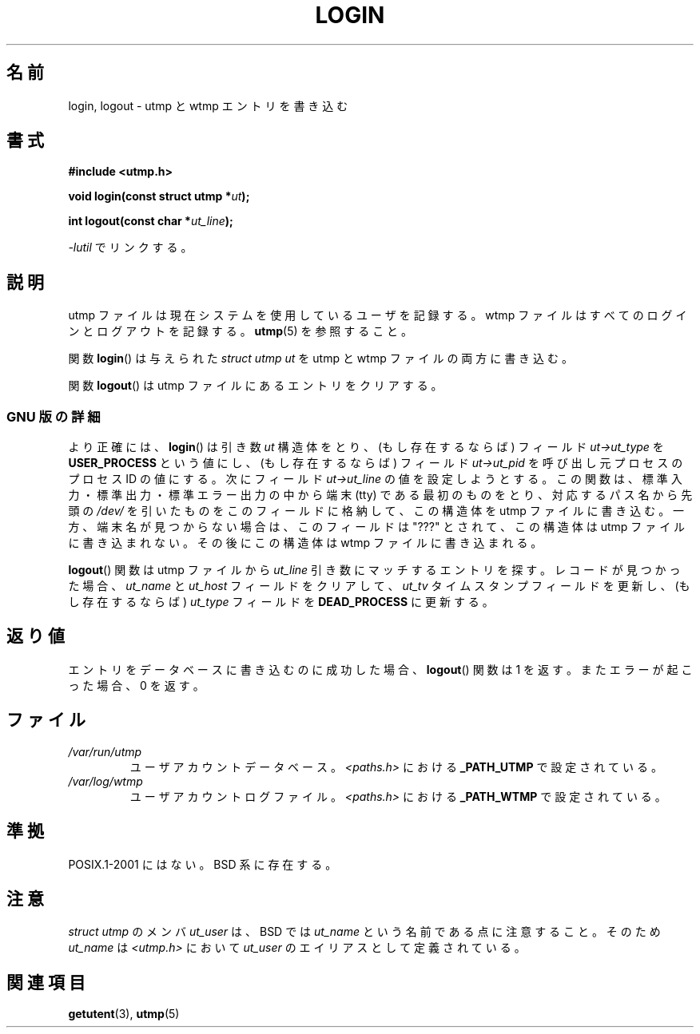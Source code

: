 .\" This is free documentation; you can redistribute it and/or
.\" modify it under the terms of the GNU General Public License as
.\" published by the Free Software Foundation; either version 2 of
.\" the License, or (at your option) any later version.
.\"
.\" The GNU General Public License's references to "object code"
.\" and "executables" are to be interpreted as the output of any
.\" document formatting or typesetting system, including
.\" intermediate and printed output.
.\"
.\" This manual is distributed in the hope that it will be useful,
.\" but WITHOUT ANY WARRANTY; without even the implied warranty of
.\" MERCHANTABILITY or FITNESS FOR A PARTICULAR PURPOSE.  See the
.\" GNU General Public License for more details.
.\"
.\" You should have received a copy of the GNU General Public
.\" License along with this manual; if not, write to the Free
.\" Software Foundation, Inc., 675 Mass Ave, Cambridge, MA 02139,
.\" USA.
.\"
.\" Derived from text written by Martin Schulze (or taken from glibc.info)
.\" and text written by Paul Thompson - both copyright 2002.
.\"
.\"*******************************************************************
.\"
.\" This file was generated with po4a. Translate the source file.
.\"
.\"*******************************************************************
.TH LOGIN 3 2004\-05\-06 GNU "Linux Programmer's Manual"
.SH 名前
login, logout \- utmp と wtmp エントリを書き込む
.SH 書式
\fB#include <utmp.h>\fP
.sp
\fBvoid login(const struct utmp *\fP\fIut\fP\fB);\fP
.sp
\fBint logout(const char *\fP\fIut_line\fP\fB);\fP
.sp
\fI\-lutil\fP でリンクする。
.SH 説明
utmp ファイルは現在システムを使用しているユーザを記録する。 wtmp ファイルはすべてのログインとログアウトを記録する。 \fButmp\fP(5)
を参照すること。
.LP
関数 \fBlogin\fP()  は与えられた \fIstruct utmp\fP \fIut\fP を utmp と wtmp ファイルの両方に書き込む。
.LP
関数 \fBlogout\fP()  は utmp ファイルにあるエントリをクリアする。
.SS "GNU 版の詳細"
より正確には、 \fBlogin\fP()  は引き数 \fIut\fP 構造体をとり、(もし存在するならば) フィールド \fIut\->ut_type\fP を
\fBUSER_PROCESS\fP という値にし、(もし存在するならば) フィールド \fIut\->ut_pid\fP を呼び出し元プロセスのプロセス
ID の値にする。 次にフィールド \fIut\->ut_line\fP の値を設定しようとする。
この関数は、標準入力・標準出力・標準エラー出力の中から 端末 (tty) である最初のものをとり、 対応するパス名から先頭の \fI/dev/\fP
を引いたものを このフィールドに格納して、この構造体を utmp ファイルに書き込む。 一方、端末名が見つからない場合は、このフィールドは "???"
とされて、 この構造体は utmp ファイルに書き込まれない。 その後にこの構造体は wtmp ファイルに書き込まれる。
.LP
\fBlogout\fP()  関数は utmp ファイルから \fIut_line\fP 引き数にマッチするエントリを探す。 レコードが見つかった場合、
\fIut_name\fP と \fIut_host\fP フィールドをクリアして、 \fIut_tv\fP タイムスタンプフィールドを更新し、 (もし存在するならば)
\fIut_type\fP フィールドを \fBDEAD_PROCESS\fP に更新する。
.SH 返り値
エントリをデータベースに書き込むのに成功した場合、 \fBlogout\fP()  関数は 1 を返す。 またエラーが起こった場合、0 を返す。
.SH ファイル
.TP 
\fI/var/run/utmp\fP
ユーザアカウントデータベース。 \fI<paths.h>\fP における \fB_PATH_UTMP\fP で設定されている。
.TP 
\fI/var/log/wtmp\fP
ユーザアカウントログファイル。 \fI<paths.h>\fP における \fB_PATH_WTMP\fP で設定されている。
.SH 準拠
POSIX.1\-2001 にはない。 BSD 系に存在する。
.SH 注意
\fIstruct utmp\fP のメンバ \fIut_user\fP は、BSD では \fIut_name\fP という名前である点に注意すること。 そのため
\fIut_name\fP は \fI<utmp.h>\fP において \fIut_user\fP のエイリアスとして定義されている。
.SH 関連項目
\fBgetutent\fP(3), \fButmp\fP(5)
